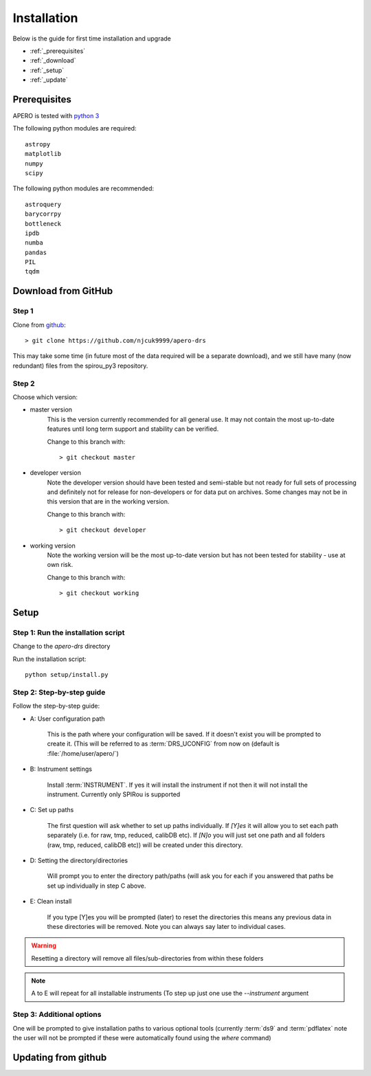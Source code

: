 .. _installation:


************************************************************************************
Installation
************************************************************************************

Below is the guide for first time installation and upgrade

* :ref:`_prerequisites`
* :ref:`_download`
* :ref:`_setup`
* :ref:`_update`

.. _prerequisites:

====================================================================================
Prerequisites 
====================================================================================

APERO is tested with `python 3 <https://www.python.org/download/releases/3.0/>`_

The following python modules are required::

  astropy
  matplotlib
  numpy
  scipy

The following python modules are recommended::

  astroquery
  barycorrpy
  bottleneck
  ipdb
  numba
  pandas
  PIL
  tqdm
  

.. _download:
  
====================================================================================
Download from GitHub
====================================================================================

Step 1
-------------------------------------------------------------------------------------------

Clone from `github <https://github.com/njcuk9999/apero-drs>`_::

  > git clone https://github.com/njcuk9999/apero-drs
  
This may take some time (in future most of the data required will be a separate download), 
and we still have many (now redundant) files from the spirou_py3 repository.


Step 2
-------------------------------------------------------------------------------------------
Choose which version:

* master version
      This is the version currently recommended for all general use. 
      It may not contain the most up-to-date features until long term support 
      and stability can be verified.

      Change to this branch with::
      
      > git checkout master

* developer version
      Note the developer version should have been tested and semi-stable but 
      not ready for full sets of processing and definitely not for release for 
      non-developers or for data put on archives. Some changes may not be
      in this version that are in the working version.

      Change to this branch with::
      
      > git checkout developer
    
* working version
      Note the working version will be the most up-to-date version but has not been
      tested for stability - use at own risk.

      Change to this branch with::
      
      > git checkout working

.. _setup:
      
====================================================================================
Setup
====================================================================================

Step 1: Run the installation script
-------------------------------------------------------------------------------------------

Change to the `apero-drs` directory

Run the installation script::

  python setup/install.py


Step 2: Step-by-step guide
-------------------------------------------------------------------------------------------

Follow the step-by-step guide:

* A: User configuration path

    This is the path where your configuration will be saved. If it doesn't exist you will be prompted to create it. (This will be referred to as :term:`DRS_UCONFIG` 
    from now on (default is :file:`/home/user/apero/`)


* B: Instrument settings

    Install :term:`INSTRUMENT`. 
    If yes it will install the instrument if not then it will not install the instrument. Currently only SPIRou is supported

* C: Set up paths
    
    The first question will ask  whether to set up paths individually. If `[Y]es`
    it will allow you to set each path separately (i.e. for raw, tmp, reduced, calibDB etc). If `[N]o` 
    you will just set one path and all folders (raw, tmp, reduced, calibDB etc)) will be created under this directory.

* D: Setting the directory/directories

    Will prompt you to enter the directory path/paths (will ask you for each if you answered that paths be set up individually in step C above. 
    
* E: Clean install

    If you type [Y]es you will be prompted (later) to reset the directories this means any previous data in these directories will be removed. Note you can always say later to individual cases.

.. warning:: Resetting a directory will remove all files/sub-directories from within these folders
    
.. note:: A to E will repeat for all installable instruments (To step up just one use the `--instrument` argument


Step 3: Additional options
-------------------------------------------------------------------------------------------

One will be prompted to give installation paths to various optional tools (currently :term:`ds9`
and :term:`pdflatex`
note the user will not be prompted if these were automatically found using the `where` 
command)



.. _update::

====================================================================================
Updating from github
====================================================================================

